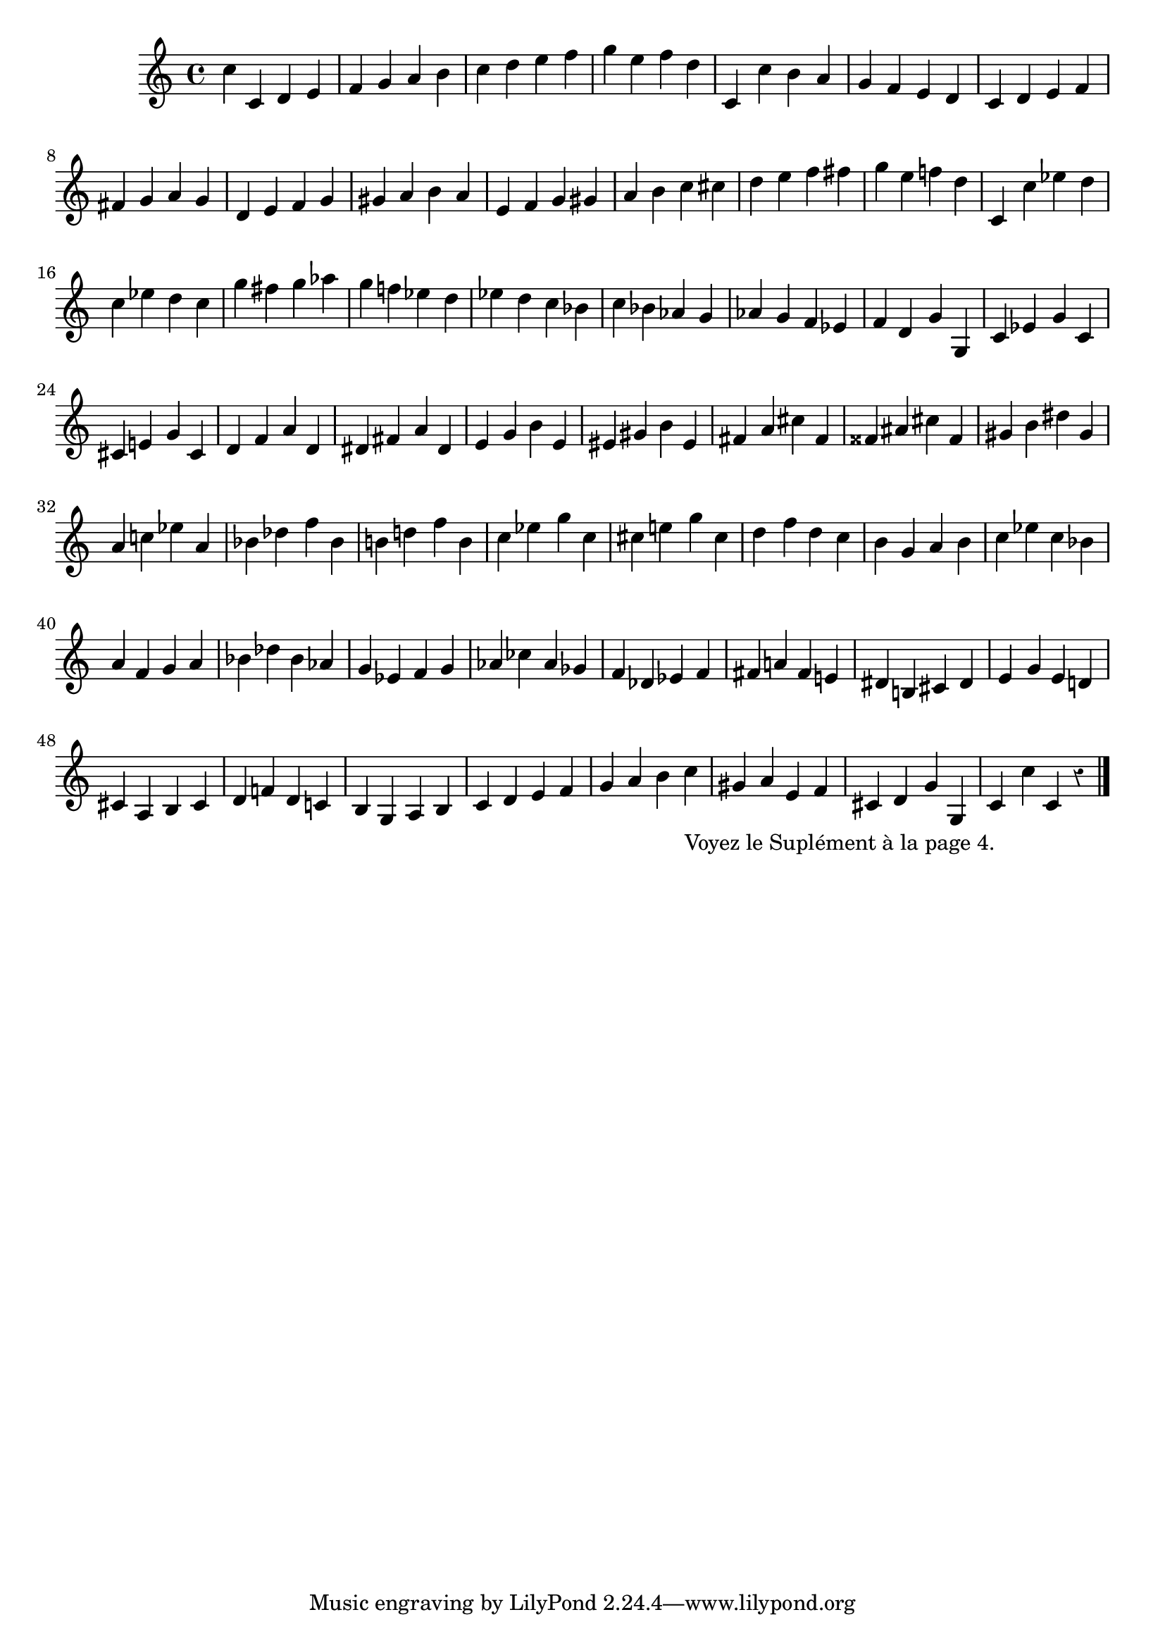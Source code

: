 \version "2.24.3"
\language "english"

\layout {
  system-count = #7
}

\relative {
  \override Staff.Rest.style = #'classical
  \override TextScript.staff-padding = #5.5
  c'' c, d e
  f g a b
  c d e f
  g e f d
  c, c' b a
  g f e d
  c d e f
  \break
  fs g a g
  d e f g
  gs a b a
  e f g gs
  a b c cs
  d e f fs
  g e f! d
  c, c' ef d
  \break
  c ef d c
  g' fs g af
  g f! ef d
  ef d c bf
  c bf af g
  af g f ef
  f d g g,
  c ef g c,
  cs e! g cs,
  d f a d,
  ds fs a ds,
  e g b e,
  es gs b es,
  fs a cs fs,
  fss as cs fss,
  gs b ds gs,
  \break
  a c! ef a,
  bf df f bf,
  b! d! f b,
  c ef g c,
  cs e! g cs,
  d f d c
  b g a b
  c ef c bf
  \break
  a f g a
  bf df bf af
  g ef f g
  af cf af gf
  f df ef f
  fs a! fs e!
  ds b! cs ds
  e g e d!
  \break
  cs a b cs
  d f! d c!
  b g a b
  c d e f
  g a b c_"Voyez le Suplément à la page 4."
  gs a e f
  cs d g g,
  c c' c, r
  \bar "|."
}